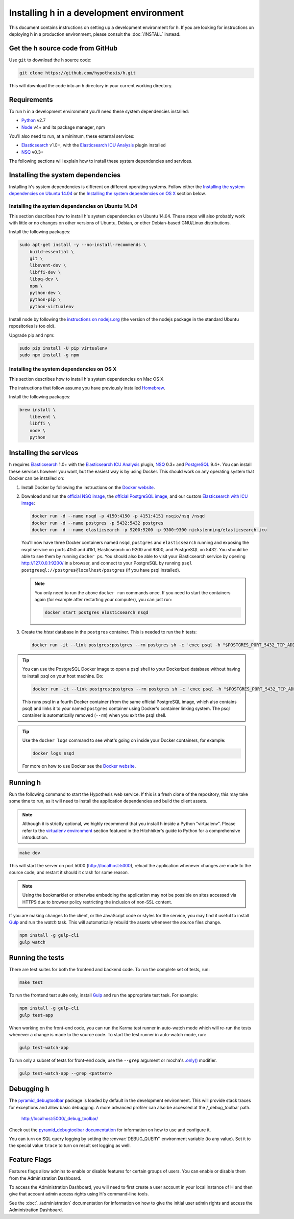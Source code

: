 Installing h in a development environment
#########################################

This document contains instructions on setting up a development environment for
h. If you are looking for instructions on deploying h in a production
environment, please consult the :doc:`/INSTALL` instead.


Get the h source code from GitHub
---------------------------------

Use ``git`` to download the h source code:

.. code-block:: bash

    git clone https://github.com/hypothesis/h.git

This will download the code into an ``h`` directory in your current working
directory.


Requirements
------------

To run h in a development environment you'll need these system dependencies
installed:

-  Python_ v2.7
-  Node_ v4+ and its package manager, npm

You'll also need to run, at a minimum, these external services:

-  Elasticsearch_ v1.0+, with the `Elasticsearch ICU Analysis`_ plugin
   installed
-  NSQ_ v0.3+

.. _Python: http://python.org/
.. _Node: http://nodejs.org/
.. _Elasticsearch: http://www.elasticsearch.org/
.. _Elasticsearch ICU Analysis: http://www.elasticsearch.org/guide/en/elasticsearch/reference/current/analysis-icu-plugin.html
.. _NSQ: http://nsq.io/
.. _PostgreSQL: http://www.postgresql.org/


The following sections will explain how to install these system dependencies
and services.

Installing the system dependencies
----------------------------------

Installing h's system dependencies is different on different operating systems.
Follow either the
`Installing the system dependencies on Ubuntu 14.04`_ or the
`Installing the system dependencies on OS X`_ section below.


Installing the system dependencies on Ubuntu 14.04
``````````````````````````````````````````````````

This section describes how to install h's system dependencies on Ubuntu 14.04.
These steps will also probably work with little or no changes on other versions
of Ubuntu, Debian, or other Debian-based GNU/Linux distributions.

Install the following packages:

.. code-block:: bash

    sudo apt-get install -y --no-install-recommends \
        build-essential \
        git \
        libevent-dev \
        libffi-dev \
        libpq-dev \
        npm \
        python-dev \
        python-pip \
        python-virtualenv

Install node by following the
`instructions on nodejs.org <https://nodejs.org/en/download/package-manager/>`_
(the version of the nodejs package in the standard Ubuntu repositories is too
old).

Upgrade pip and npm:

.. code-block:: bash

    sudo pip install -U pip virtualenv
    sudo npm install -g npm


Installing the system dependencies on OS X
``````````````````````````````````````````

This section describes how to install h's system dependencies on Mac OS X.

The instructions that follow assume you have previously installed Homebrew_.

.. _Homebrew: http://brew.sh/

Install the following packages:

.. code-block:: bash

    brew install \
        libevent \
        libffi \
        node \
        python


Installing the services
-----------------------

h requires Elasticsearch_ 1.0+ with the `Elasticsearch ICU Analysis`_ plugin,
`NSQ`_ 0.3+ and `PostgreSQL`_ 9.4+. You can install these services however you
want, but the easiest way is by using Docker. This should work on any operating
system that Docker can be installed on:

1. Install Docker by following the instructions on the
   `Docker website`_.

2. Download and run the
   `official NSQ image <https://hub.docker.com/r/nsqio/nsq/>`_,
   the `official PostgreSQL image <https://hub.docker.com/_/postgres/>`_,
   and our custom
   `Elasticsearch with ICU image <https://hub.docker.com/r/nickstenning/elasticsearch-icu/>`_:

   .. code-block:: bash

      docker run -d --name nsqd -p 4150:4150 -p 4151:4151 nsqio/nsq /nsqd
      docker run -d --name postgres -p 5432:5432 postgres
      docker run -d --name elasticsearch -p 9200:9200 -p 9300:9300 nickstenning/elasticsearch-icu

   You'll now have three Docker containers named ``nsqd``, ``postgres`` and
   ``elasticsearch`` running and exposing the nsqd service on ports 4150 and
   4151, Elasticsearch on 9200 and 9300, and PostgreSQL on 5432. You should be
   able to see them by running ``docker ps``. You should also be able to visit
   your Elasticsearch service by opening http://127.0.0.1:9200/ in a browser,
   and connect to your PostgreSQL by running
   ``psql postgresql://postgres@localhost/postgres`` (if you have psql
   installed).

   .. note::

      You only need to run the above ``docker run`` commands once. If you need
      to start the containers again (for example after restarting your
      computer), you can just run:

      .. code-block:: bash

         docker start postgres elasticsearch nsqd

3. Create the `htest` database in the ``postgres`` container. This is needed
   to run the h tests:

   .. code-block:: bash

      docker run -it --link postgres:postgres --rm postgres sh -c 'exec psql -h "$POSTGRES_PORT_5432_TCP_ADDR" -p "$POSTGRES_PORT_5432_TCP_PORT" -U postgres -c "CREATE DATABASE htest;"'


.. tip::

   You can use the PostgreSQL Docker image to open a psql shell to your
   Dockerized database without having to install psql on your host machine.
   Do:

   .. code-block:: bash

      docker run -it --link postgres:postgres --rm postgres sh -c 'exec psql -h "$POSTGRES_PORT_5432_TCP_ADDR" -p "$POSTGRES_PORT_5432_TCP_PORT" -U postgres'

   This runs psql in a fourth Docker container (from the same official
   PostgreSQL image, which also contains psql) and links it to your named
   ``postgres`` container using Docker's container linking system.
   The psql container is automatically removed (``--rm``) when you exit the
   psql shell.

.. tip::

   Use the ``docker logs`` command to see what's going on inside your
   Docker containers, for example:

   .. code-block:: bash

      docker logs nsqd

   For more on how to use Docker see the `Docker website`_.


.. _Docker website: https://www.docker.com/


Running h
---------

Run the following command to start the Hypothesis web service. If this is a
fresh clone of the repository, this may take some time to run, as it will need
to install the application dependencies and build the client assets.

.. note::
    Although it is strictly optional, we highly recommend that you install h
    inside a Python "virtualenv". Please refer to the `virtualenv environment`_
    section featured in the Hitchhiker's guide to Python for a comprehensive
    introduction.

.. _virtualenv environment: http://docs.python-guide.org/en/latest/dev/virtualenvs/

.. code-block:: bash

    make dev

This will start the server on port 5000 (http://localhost:5000), reload the
application whenever changes are made to the source code, and restart it should
it crash for some reason.

.. note::
    Using the bookmarklet or otherwise embedding the application may not
    be possible on sites accessed via HTTPS due to browser policy restricting
    the inclusion of non-SSL content.

If you are making changes to the client, or the JavaScript code or styles for the
service, you may find it useful to install Gulp_ and run the `watch` task. This
will automatically rebuild the assets whenever the source files change.

.. code-block:: bash

    npm install -g gulp-cli
    gulp watch

.. _Gulp: http://gulpjs.com/

.. _running-the-tests:

Running the tests
-----------------

There are test suites for both the frontend and backend code. To run the
complete set of tests, run:

.. code-block:: bash

    make test

To run the frontend test suite only, install Gulp_ and run the appropriate test
task. For example:

.. code-block:: bash

    npm install -g gulp-cli
    gulp test-app

When working on the front-end code, you can run the Karma test runner in
auto-watch mode which will re-run the tests whenever a change is made to the
source code. To start the test runner in auto-watch mode, run:

.. code-block:: bash

    gulp test-watch-app

To run only a subset of tests for front-end code, use the ``--grep``
argument or mocha's `.only()`_ modifier.

.. code-block:: bash

    gulp test-watch-app --grep <pattern>

.. _.only(): http://jaketrent.com/post/run-single-mocha-test/

Debugging h
-----------

The `pyramid_debugtoolbar`_ package is loaded by default in the development
environment.  This will provide stack traces for exceptions and allow basic
debugging. A more advanced profiler can also be accessed at the /_debug_toolbar
path.

    http://localhost:5000/_debug_toolbar/

Check out the `pyramid_debugtoolbar documentation`_ for information on how to
use and configure it.

.. _pyramid_debugtoolbar: https://github.com/Pylons/pyramid_debugtoolbar
.. _pyramid_debugtoolbar documentation: http://docs.pylonsproject.org/projects/pyramid-debugtoolbar/en/latest/

You can turn on SQL query logging by setting the :envvar:`DEBUG_QUERY`
environment variable (to any value). Set it to the special value ``trace`` to
turn on result set logging as well.


Feature Flags
-------------

Features flags allow admins to enable or disable features for certain groups
of users. You can enable or disable them from the Administration Dashboard.

To access the Administration Dashboard, you will need to first create a
user account in your local instance of H and then give that account
admin access rights using H's command-line tools.

See the :doc:`../administration` documentation for information
on how to give the initial user admin rights and access the Administration
Dashboard.
